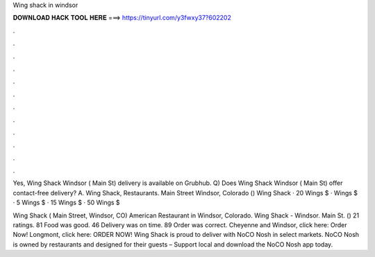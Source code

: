 Wing shack in windsor



𝐃𝐎𝐖𝐍𝐋𝐎𝐀𝐃 𝐇𝐀𝐂𝐊 𝐓𝐎𝐎𝐋 𝐇𝐄𝐑𝐄 ===> https://tinyurl.com/y3fwxy37?602202



.



.



.



.



.



.



.



.



.



.



.



.

Yes, Wing Shack Windsor ( Main St) delivery is available on Grubhub. Q) Does Wing Shack Windsor ( Main St) offer contact-free delivery? A. Wing Shack, Restaurants. Main Street Windsor, Colorado ()  Wing Shack · 20 Wings $ · Wings $ · 5 Wings $ · 15 Wings $ · 50 Wings $

Wing Shack ( Main Street, Windsor, CO) American Restaurant in Windsor, Colorado. Wing Shack - Windsor. Main St. () 21 ratings. 81 Food was good. 46 Delivery was on time. 89 Order was correct. Cheyenne and Windsor, click here: Order Now! Longmont, click here: ORDER NOW! Wing Shack is proud to deliver with NoCO Nosh in select markets. NoCO Nosh is owned by restaurants and designed for their guests – Support local and download the NoCO Nosh app today.
